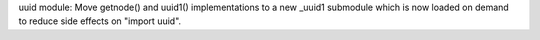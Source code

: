 uuid module: Move getnode() and uuid1() implementations to a new _uuid1
submodule which is now loaded on demand to reduce side effects on "import
uuid".
